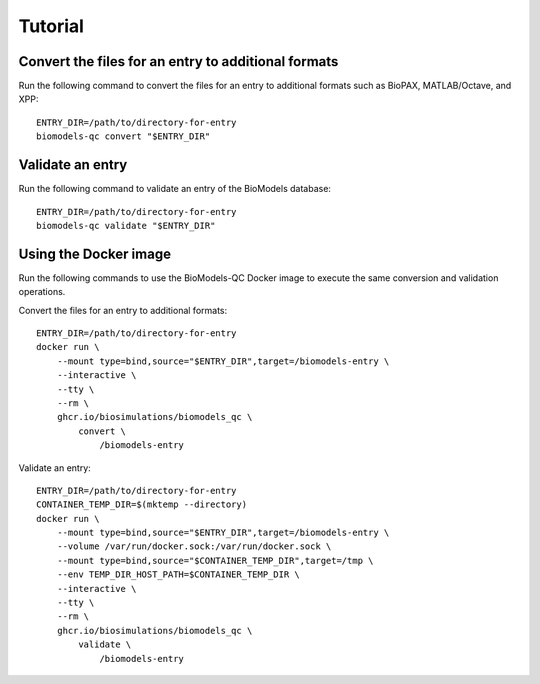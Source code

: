 Tutorial
========

Convert the files for an entry to additional formats
----------------------------------------------------
Run the following command to convert the files for an entry to additional formats such as BioPAX, MATLAB/Octave, and XPP::

    ENTRY_DIR=/path/to/directory-for-entry
    biomodels-qc convert "$ENTRY_DIR"


Validate an entry
----------------------------------------------------
Run the following command to validate an entry of the BioModels database::

    ENTRY_DIR=/path/to/directory-for-entry
    biomodels-qc validate "$ENTRY_DIR"


Using the Docker image
----------------------------------------------------
Run the following commands to use the BioModels-QC Docker image to execute the same conversion and validation operations.

Convert the files for an entry to additional formats::

    ENTRY_DIR=/path/to/directory-for-entry
    docker run \
        --mount type=bind,source="$ENTRY_DIR",target=/biomodels-entry \
        --interactive \
        --tty \
        --rm \
        ghcr.io/biosimulations/biomodels_qc \
            convert \
                /biomodels-entry

Validate an entry::

    ENTRY_DIR=/path/to/directory-for-entry
    CONTAINER_TEMP_DIR=$(mktemp --directory)
    docker run \
        --mount type=bind,source="$ENTRY_DIR",target=/biomodels-entry \
        --volume /var/run/docker.sock:/var/run/docker.sock \
        --mount type=bind,source="$CONTAINER_TEMP_DIR",target=/tmp \
        --env TEMP_DIR_HOST_PATH=$CONTAINER_TEMP_DIR \
        --interactive \
        --tty \
        --rm \
        ghcr.io/biosimulations/biomodels_qc \
            validate \
                /biomodels-entry
